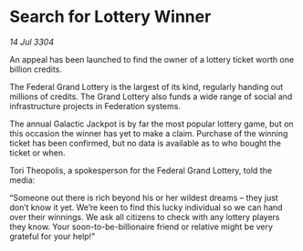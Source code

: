 * Search for Lottery Winner

/14 Jul 3304/

An appeal has been launched to find the owner of a lottery ticket worth one billion credits. 

The Federal Grand Lottery is the largest of its kind, regularly handing out millions of credits. The Grand Lottery also funds a wide range of social and infrastructure projects in Federation systems. 

The annual Galactic Jackpot is by far the most popular lottery game, but on this occasion the winner has yet to make a claim. Purchase of the winning ticket has been confirmed, but no data is available as to who bought the ticket or when. 

Tori Theopolis, a spokesperson for the Federal Grand Lottery, told the media: 

“Someone out there is rich beyond his or her wildest dreams – they just don’t know it yet. We’re keen to find this lucky individual so we can hand over their winnings. We ask all citizens to check with any lottery players they know. Your soon-to-be-billionaire friend or relative might be very grateful for your help!”